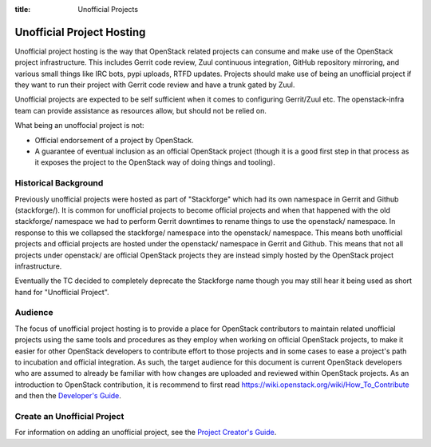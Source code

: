 :title: Unofficial Projects

.. _unofficial-projects:

Unofficial Project Hosting
##########################

Unofficial project hosting is the way that OpenStack related projects can
consume and make use of the OpenStack project infrastructure. This
includes Gerrit code review, Zuul continuous integration, GitHub
repository mirroring, and various small things like IRC bots, pypi uploads,
RTFD updates. Projects should make use of being an unofficial project if
they want to run their project with Gerrit code review and have a trunk
gated by Zuul.

Unofficial projects are expected to be self sufficient when it comes to
configuring Gerrit/Zuul etc. The openstack-infra team can provide
assistance as resources allow, but should not be relied on.

What being an unoffocial project is not:

* Official endorsement of a project by OpenStack.
* A guarantee of eventual inclusion as an official OpenStack project
  (though it is a good first step in that process as it exposes the project
  to the OpenStack way of doing things and tooling).

Historical Background
*********************

Previously unofficial projects were hosted as part of "Stackforge" which
had its own namespace in Gerrit and Github (stackforge/). It is common
for unofficial projects to become official projects and when that happened
with the old stackforge/ namespace we had to perform Gerrit downtimes to
rename things to use the openstack/ namespace. In response to this we
collapsed the stackforge/ namespace into the openstack/ namespace. This
means both unofficial projects and official projects are hosted under the
openstack/ namespace in Gerrit and Github. This means that not all
projects under openstack/ are official OpenStack projects they are instead
simply hosted by the OpenStack project infrastructure.

Eventually the TC decided to completely deprecate the Stackforge name
though you may still hear it being used as short hand for "Unofficial
Project".

Audience
********

The focus of unofficial project hosting is to provide a place for OpenStack
contributors to maintain related unofficial projects using the same tools
and procedures as they employ when working on official OpenStack projects,
to make it easier for other OpenStack developers to contribute effort to
those projects and in some cases to ease a project's path to incubation
and official integration. As such, the target audience for this document
is current OpenStack developers who are assumed to already be familiar
with how changes are uploaded and reviewed within OpenStack projects. As
an introduction to OpenStack contribution, it is recommend to first read
https://wiki.openstack.org/wiki/How_To_Contribute and then
the `Developer's Guide <http://docs.openstack.org/infra/manual/developers.html>`_.

Create an Unofficial Project
****************************

For information on adding an unofficial project, see the `Project
Creator's Guide
<http://docs.openstack.org/infra/manual/creators.html>`_.
